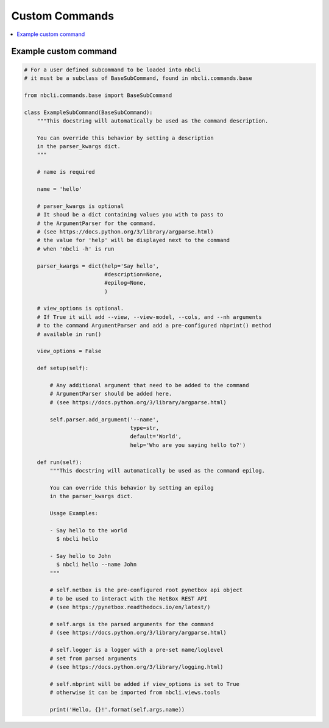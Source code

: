 ===============
Custom Commands
===============

.. contents::
    :local:

Example custom command
----------------------

.. code:: python

    # For a user defined subcommand to be loaded into nbcli
    # it must be a subclass of BaseSubCommand, found in nbcli.commands.base

    from nbcli.commands.base import BaseSubCommand

    class ExampleSubCommand(BaseSubCommand):
        """This docstring will automatically be used as the command description.

        You can override this behavior by setting a description
        in the parser_kwargs dict.
        """

        # name is required

        name = 'hello'

        # parser_kwargs is optional 
        # It shoud be a dict containing values you with to pass to
        # the ArgumentParser for the command.
        # (see https://docs.python.org/3/library/argparse.html)
        # the value for 'help' will be displayed next to the command
        # when 'nbcli -h' is run

        parser_kwargs = dict(help='Say hello',
                             #description=None,
                             #epilog=None,
                             )

        # view_options is optional.
        # If True it will add --view, --view-model, --cols, and --nh arguments
        # to the command ArgumentParser and add a pre-configured nbprint() method
        # available in run()

        view_options = False

        def setup(self):

            # Any additional argument that need to be added to the command
            # ArgumentParser should be added here.
            # (see https://docs.python.org/3/library/argparse.html)

            self.parser.add_argument('--name',
                                     type=str,
                                     default='World',
                                     help='Who are you saying hello to?')

        def run(self):
            """This docstring will automatically be used as the command epilog.

            You can override this behavior by setting an epilog
            in the parser_kwargs dict.

            Usage Examples:

            - Say hello to the world
              $ nbcli hello

            - Say hello to John
              $ nbcli hello --name John
            """

            # self.netbox is the pre-configured root pynetbox api object
            # to be used to interact with the NetBox REST API
            # (see https://pynetbox.readthedocs.io/en/latest/)

            # self.args is the parsed arguments for the command
            # (see https://docs.python.org/3/library/argparse.html)

            # self.logger is a logger with a pre-set name/loglevel
            # set from parsed arguments
            # (see https://docs.python.org/3/library/logging.html)

            # self.nbprint will be added if view_options is set to True
            # otherwise it can be imported from nbcli.views.tools

            print('Hello, {}!'.format(self.args.name))
